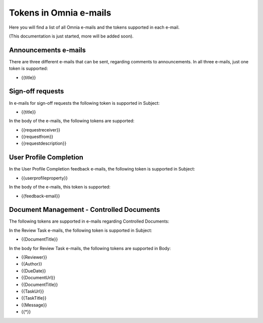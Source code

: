 Tokens in Omnia e-mails
=========================

Here you will find a list of all Omnia e-mails and the tokens supported in each e-mail.

(This documentation is just started, more will be added soon).

Announcements e-mails
-------------------------
There are three different e-mails that can be sent, regarding comments to announcements. In all three e-mails, just one token is supported:

+ {{title}}

Sign-off requests
---------------------
In e-mails for sign-off requests the following token is supported in Subject:

+ {{title}}

In the body of the e-mails, the following tokens are supported:

+ {{requestreceiver}}
+ {{requestfrom}}
+ {{requestdescription}}

User Profile Completion
-------------------------
In the User Profile Completion feedback e-mails, the following token is supported in Subject:

+ {{userprofileproperty}}

In the body of the e-mails, this token is supported:

+ {{feedback-email}}

Document Management - Controlled Documents
--------------------------------------------
The following tokens are supported in e-mails regarding Controlled Documents:

In the Review Task e-mails, the following token is supported in Subject:

+ {{DocumentTitle}}

In the body for Review Task e-mails, the following tokens are supported in Body:

+ {{Reviewer}}
+ {{Author}}
+ {{DueDate}}
+ {{DocumentUrl}}
+ {{DocumentTitle}}
+ {{TaskUrl}}
+ {{TaskTitle}}
+ {{Message}}
+ {{*}}




